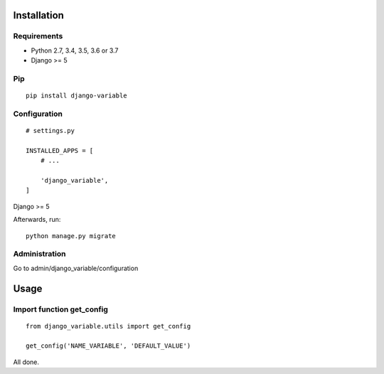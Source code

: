 .. _installation:

Installation
============

Requirements
------------

* Python 2.7, 3.4, 3.5, 3.6 or 3.7
* Django >= 5

Pip
---

::

    pip install django-variable

Configuration
-------------

::

    # settings.py

    INSTALLED_APPS = [
        # ...

        'django_variable',
    ]
Django >= 5

Afterwards, run::

    python manage.py migrate


Administration
--------------

Go to admin/django_variable/configuration


Usage
=====

Import function get_config
------------------------
::

    from django_variable.utils import get_config

    get_config('NAME_VARIABLE', 'DEFAULT_VALUE')

All done.